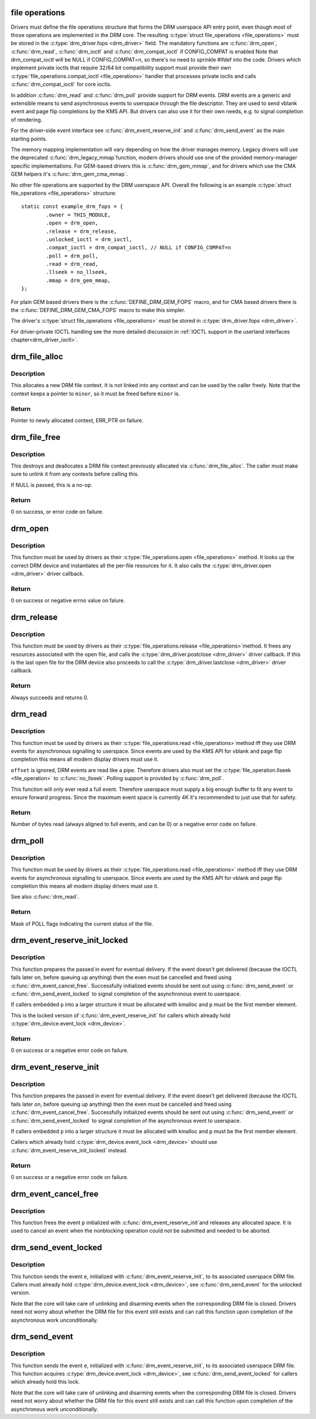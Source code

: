 .. -*- coding: utf-8; mode: rst -*-
.. src-file: drivers/gpu/drm/drm_file.c

.. _`file-operations`:

file operations
===============

Drivers must define the file operations structure that forms the DRM
userspace API entry point, even though most of those operations are
implemented in the DRM core. The resulting \ :c:type:`struct file_operations <file_operations>`\  must be
stored in the \ :c:type:`drm_driver.fops <drm_driver>`\  field. The mandatory functions are \ :c:func:`drm_open`\ ,
\ :c:func:`drm_read`\ , \ :c:func:`drm_ioctl`\  and \ :c:func:`drm_compat_ioctl`\  if CONFIG_COMPAT is enabled
Note that drm_compat_ioctl will be NULL if CONFIG_COMPAT=n, so there's no
need to sprinkle #ifdef into the code. Drivers which implement private ioctls
that require 32/64 bit compatibility support must provide their own
\ :c:type:`file_operations.compat_ioctl <file_operations>`\  handler that processes private ioctls and calls
\ :c:func:`drm_compat_ioctl`\  for core ioctls.

In addition \ :c:func:`drm_read`\  and \ :c:func:`drm_poll`\  provide support for DRM events. DRM
events are a generic and extensible means to send asynchronous events to
userspace through the file descriptor. They are used to send vblank event and
page flip completions by the KMS API. But drivers can also use it for their
own needs, e.g. to signal completion of rendering.

For the driver-side event interface see \ :c:func:`drm_event_reserve_init`\  and
\ :c:func:`drm_send_event`\  as the main starting points.

The memory mapping implementation will vary depending on how the driver
manages memory. Legacy drivers will use the deprecated \ :c:func:`drm_legacy_mmap`\ 
function, modern drivers should use one of the provided memory-manager
specific implementations. For GEM-based drivers this is \ :c:func:`drm_gem_mmap`\ , and
for drivers which use the CMA GEM helpers it's \ :c:func:`drm_gem_cma_mmap`\ .

No other file operations are supported by the DRM userspace API. Overall the
following is an example \ :c:type:`struct file_operations <file_operations>`\  structure::

    static const example_drm_fops = {
            .owner = THIS_MODULE,
            .open = drm_open,
            .release = drm_release,
            .unlocked_ioctl = drm_ioctl,
            .compat_ioctl = drm_compat_ioctl, // NULL if CONFIG_COMPAT=n
            .poll = drm_poll,
            .read = drm_read,
            .llseek = no_llseek,
            .mmap = drm_gem_mmap,
    };

For plain GEM based drivers there is the \ :c:func:`DEFINE_DRM_GEM_FOPS`\  macro, and for
CMA based drivers there is the \ :c:func:`DEFINE_DRM_GEM_CMA_FOPS`\  macro to make this
simpler.

The driver's \ :c:type:`struct file_operations <file_operations>`\  must be stored in \ :c:type:`drm_driver.fops <drm_driver>`\ .

For driver-private IOCTL handling see the more detailed discussion in
:ref:`IOCTL support in the userland interfaces chapter<drm_driver_ioctl>`.

.. _`drm_file_alloc`:

drm_file_alloc
==============

.. c:function:: struct drm_file *drm_file_alloc(struct drm_minor *minor)

    allocate file context

    :param minor:
        minor to allocate on
    :type minor: struct drm_minor \*

.. _`drm_file_alloc.description`:

Description
-----------

This allocates a new DRM file context. It is not linked into any context and
can be used by the caller freely. Note that the context keeps a pointer to
\ ``minor``\ , so it must be freed before \ ``minor``\  is.

.. _`drm_file_alloc.return`:

Return
------

Pointer to newly allocated context, ERR_PTR on failure.

.. _`drm_file_free`:

drm_file_free
=============

.. c:function:: void drm_file_free(struct drm_file *file)

    free file context

    :param file:
        context to free, or NULL
    :type file: struct drm_file \*

.. _`drm_file_free.description`:

Description
-----------

This destroys and deallocates a DRM file context previously allocated via
\ :c:func:`drm_file_alloc`\ . The caller must make sure to unlink it from any contexts
before calling this.

If NULL is passed, this is a no-op.

.. _`drm_file_free.return`:

Return
------

0 on success, or error code on failure.

.. _`drm_open`:

drm_open
========

.. c:function:: int drm_open(struct inode *inode, struct file *filp)

    open method for DRM file

    :param inode:
        device inode
    :type inode: struct inode \*

    :param filp:
        file pointer.
    :type filp: struct file \*

.. _`drm_open.description`:

Description
-----------

This function must be used by drivers as their \ :c:type:`file_operations.open <file_operations>`\  method.
It looks up the correct DRM device and instantiates all the per-file
resources for it. It also calls the \ :c:type:`drm_driver.open <drm_driver>`\  driver callback.

.. _`drm_open.return`:

Return
------


0 on success or negative errno value on falure.

.. _`drm_release`:

drm_release
===========

.. c:function:: int drm_release(struct inode *inode, struct file *filp)

    release method for DRM file

    :param inode:
        device inode
    :type inode: struct inode \*

    :param filp:
        file pointer.
    :type filp: struct file \*

.. _`drm_release.description`:

Description
-----------

This function must be used by drivers as their \ :c:type:`file_operations.release <file_operations>`\ 
method. It frees any resources associated with the open file, and calls the
\ :c:type:`drm_driver.postclose <drm_driver>`\  driver callback. If this is the last open file for the
DRM device also proceeds to call the \ :c:type:`drm_driver.lastclose <drm_driver>`\  driver callback.

.. _`drm_release.return`:

Return
------


Always succeeds and returns 0.

.. _`drm_read`:

drm_read
========

.. c:function:: ssize_t drm_read(struct file *filp, char __user *buffer, size_t count, loff_t *offset)

    read method for DRM file

    :param filp:
        file pointer
    :type filp: struct file \*

    :param buffer:
        userspace destination pointer for the read
    :type buffer: char __user \*

    :param count:
        count in bytes to read
    :type count: size_t

    :param offset:
        offset to read
    :type offset: loff_t \*

.. _`drm_read.description`:

Description
-----------

This function must be used by drivers as their \ :c:type:`file_operations.read <file_operations>`\ 
method iff they use DRM events for asynchronous signalling to userspace.
Since events are used by the KMS API for vblank and page flip completion this
means all modern display drivers must use it.

\ ``offset``\  is ignored, DRM events are read like a pipe. Therefore drivers also
must set the \ :c:type:`file_operation.llseek <file_operation>`\  to \ :c:func:`no_llseek`\ . Polling support is
provided by \ :c:func:`drm_poll`\ .

This function will only ever read a full event. Therefore userspace must
supply a big enough buffer to fit any event to ensure forward progress. Since
the maximum event space is currently 4K it's recommended to just use that for
safety.

.. _`drm_read.return`:

Return
------


Number of bytes read (always aligned to full events, and can be 0) or a
negative error code on failure.

.. _`drm_poll`:

drm_poll
========

.. c:function:: __poll_t drm_poll(struct file *filp, struct poll_table_struct *wait)

    poll method for DRM file

    :param filp:
        file pointer
    :type filp: struct file \*

    :param wait:
        poll waiter table
    :type wait: struct poll_table_struct \*

.. _`drm_poll.description`:

Description
-----------

This function must be used by drivers as their \ :c:type:`file_operations.read <file_operations>`\  method
iff they use DRM events for asynchronous signalling to userspace.  Since
events are used by the KMS API for vblank and page flip completion this means
all modern display drivers must use it.

See also \ :c:func:`drm_read`\ .

.. _`drm_poll.return`:

Return
------


Mask of POLL flags indicating the current status of the file.

.. _`drm_event_reserve_init_locked`:

drm_event_reserve_init_locked
=============================

.. c:function:: int drm_event_reserve_init_locked(struct drm_device *dev, struct drm_file *file_priv, struct drm_pending_event *p, struct drm_event *e)

    init a DRM event and reserve space for it

    :param dev:
        DRM device
    :type dev: struct drm_device \*

    :param file_priv:
        DRM file private data
    :type file_priv: struct drm_file \*

    :param p:
        tracking structure for the pending event
    :type p: struct drm_pending_event \*

    :param e:
        actual event data to deliver to userspace
    :type e: struct drm_event \*

.. _`drm_event_reserve_init_locked.description`:

Description
-----------

This function prepares the passed in event for eventual delivery. If the event
doesn't get delivered (because the IOCTL fails later on, before queuing up
anything) then the even must be cancelled and freed using
\ :c:func:`drm_event_cancel_free`\ . Successfully initialized events should be sent out
using \ :c:func:`drm_send_event`\  or \ :c:func:`drm_send_event_locked`\  to signal completion of the
asynchronous event to userspace.

If callers embedded \ ``p``\  into a larger structure it must be allocated with
kmalloc and \ ``p``\  must be the first member element.

This is the locked version of \ :c:func:`drm_event_reserve_init`\  for callers which
already hold \ :c:type:`drm_device.event_lock <drm_device>`\ .

.. _`drm_event_reserve_init_locked.return`:

Return
------


0 on success or a negative error code on failure.

.. _`drm_event_reserve_init`:

drm_event_reserve_init
======================

.. c:function:: int drm_event_reserve_init(struct drm_device *dev, struct drm_file *file_priv, struct drm_pending_event *p, struct drm_event *e)

    init a DRM event and reserve space for it

    :param dev:
        DRM device
    :type dev: struct drm_device \*

    :param file_priv:
        DRM file private data
    :type file_priv: struct drm_file \*

    :param p:
        tracking structure for the pending event
    :type p: struct drm_pending_event \*

    :param e:
        actual event data to deliver to userspace
    :type e: struct drm_event \*

.. _`drm_event_reserve_init.description`:

Description
-----------

This function prepares the passed in event for eventual delivery. If the event
doesn't get delivered (because the IOCTL fails later on, before queuing up
anything) then the even must be cancelled and freed using
\ :c:func:`drm_event_cancel_free`\ . Successfully initialized events should be sent out
using \ :c:func:`drm_send_event`\  or \ :c:func:`drm_send_event_locked`\  to signal completion of the
asynchronous event to userspace.

If callers embedded \ ``p``\  into a larger structure it must be allocated with
kmalloc and \ ``p``\  must be the first member element.

Callers which already hold \ :c:type:`drm_device.event_lock <drm_device>`\  should use
\ :c:func:`drm_event_reserve_init_locked`\  instead.

.. _`drm_event_reserve_init.return`:

Return
------


0 on success or a negative error code on failure.

.. _`drm_event_cancel_free`:

drm_event_cancel_free
=====================

.. c:function:: void drm_event_cancel_free(struct drm_device *dev, struct drm_pending_event *p)

    free a DRM event and release it's space

    :param dev:
        DRM device
    :type dev: struct drm_device \*

    :param p:
        tracking structure for the pending event
    :type p: struct drm_pending_event \*

.. _`drm_event_cancel_free.description`:

Description
-----------

This function frees the event \ ``p``\  initialized with \ :c:func:`drm_event_reserve_init`\ 
and releases any allocated space. It is used to cancel an event when the
nonblocking operation could not be submitted and needed to be aborted.

.. _`drm_send_event_locked`:

drm_send_event_locked
=====================

.. c:function:: void drm_send_event_locked(struct drm_device *dev, struct drm_pending_event *e)

    send DRM event to file descriptor

    :param dev:
        DRM device
    :type dev: struct drm_device \*

    :param e:
        DRM event to deliver
    :type e: struct drm_pending_event \*

.. _`drm_send_event_locked.description`:

Description
-----------

This function sends the event \ ``e``\ , initialized with \ :c:func:`drm_event_reserve_init`\ ,
to its associated userspace DRM file. Callers must already hold
\ :c:type:`drm_device.event_lock <drm_device>`\ , see \ :c:func:`drm_send_event`\  for the unlocked version.

Note that the core will take care of unlinking and disarming events when the
corresponding DRM file is closed. Drivers need not worry about whether the
DRM file for this event still exists and can call this function upon
completion of the asynchronous work unconditionally.

.. _`drm_send_event`:

drm_send_event
==============

.. c:function:: void drm_send_event(struct drm_device *dev, struct drm_pending_event *e)

    send DRM event to file descriptor

    :param dev:
        DRM device
    :type dev: struct drm_device \*

    :param e:
        DRM event to deliver
    :type e: struct drm_pending_event \*

.. _`drm_send_event.description`:

Description
-----------

This function sends the event \ ``e``\ , initialized with \ :c:func:`drm_event_reserve_init`\ ,
to its associated userspace DRM file. This function acquires
\ :c:type:`drm_device.event_lock <drm_device>`\ , see \ :c:func:`drm_send_event_locked`\  for callers which already
hold this lock.

Note that the core will take care of unlinking and disarming events when the
corresponding DRM file is closed. Drivers need not worry about whether the
DRM file for this event still exists and can call this function upon
completion of the asynchronous work unconditionally.

.. This file was automatic generated / don't edit.

